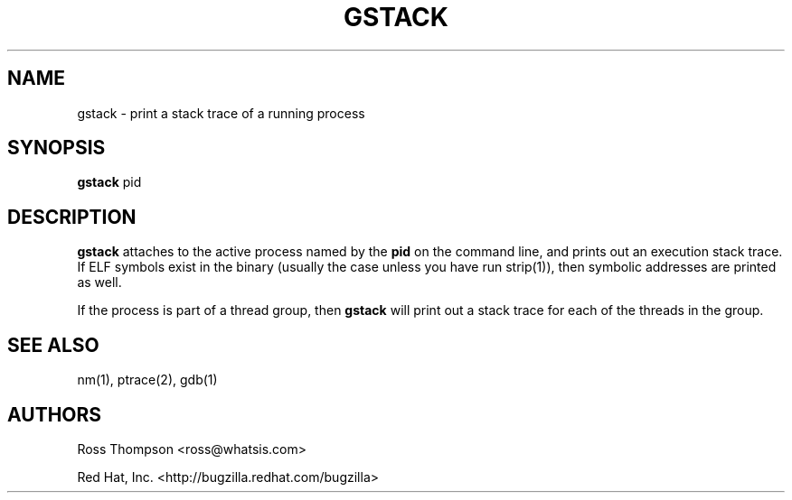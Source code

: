 .\"
.\" gstack manual page.
.\" Copyright (c) 1999 Ross Thompson
.\" Copyright (c) 2001, 2002, 2004, 2008 Red Hat, Inc.
.\"
.\" Original author: Ross Thompson <ross@whatsis.com>
.\"
.\" This program is free software; you can redistribute it and/or modify
.\" it under the terms of the GNU General Public License as published by
.\" the Free Software Foundation; either version 2, or (at your option)
.\" any later version.
.\"
.\" This program is distributed in the hope that it will be useful,
.\" but WITHOUT ANY WARRANTY; without even the implied warranty of
.\" MERCHANTABILITY or FITNESS FOR A PARTICULAR PURPOSE.  See the
.\" GNU General Public License for more details.
.\"
.\" You should have received a copy of the GNU General Public License
.\" along with this program; see the file COPYING.  If not, write to
.\" the Free Software Foundation, 59 Temple Place - Suite 330,
.\" Boston, MA 02111-1307, USA.
.\"
.TH GSTACK 1 "Feb 15 2008" "Red Hat Linux" "Linux Programmer's Manual"

.SH NAME
gstack \- print a stack trace of a running process

.SH SYNOPSIS
.B gstack
pid

.SH DESCRIPTION

\f3gstack\f1 attaches to the active process named by the \f3pid\f1 on
the command line, and prints out an execution stack trace.  If ELF
symbols exist in the binary (usually the case unless you have run
strip(1)), then symbolic addresses are printed as well.

If the process is part of a thread group, then \f3gstack\f1 will print
out a stack trace for each of the threads in the group.

.SH SEE ALSO
nm(1), ptrace(2), gdb(1)

.SH AUTHORS
Ross Thompson <ross@whatsis.com>

Red Hat, Inc. <http://bugzilla.redhat.com/bugzilla>
